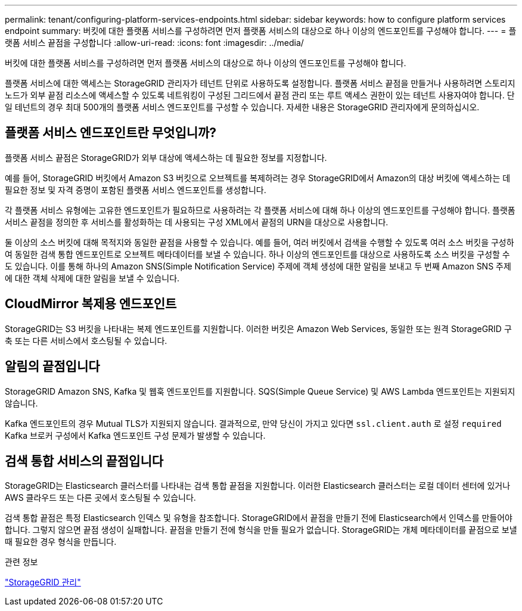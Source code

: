 ---
permalink: tenant/configuring-platform-services-endpoints.html 
sidebar: sidebar 
keywords: how to configure platform services endpoint 
summary: 버킷에 대한 플랫폼 서비스를 구성하려면 먼저 플랫폼 서비스의 대상으로 하나 이상의 엔드포인트를 구성해야 합니다. 
---
= 플랫폼 서비스 끝점을 구성합니다
:allow-uri-read: 
:icons: font
:imagesdir: ../media/


[role="lead"]
버킷에 대한 플랫폼 서비스를 구성하려면 먼저 플랫폼 서비스의 대상으로 하나 이상의 엔드포인트를 구성해야 합니다.

플랫폼 서비스에 대한 액세스는 StorageGRID 관리자가 테넌트 단위로 사용하도록 설정합니다. 플랫폼 서비스 끝점을 만들거나 사용하려면 스토리지 노드가 외부 끝점 리소스에 액세스할 수 있도록 네트워킹이 구성된 그리드에서 끝점 관리 또는 루트 액세스 권한이 있는 테넌트 사용자여야 합니다. 단일 테넌트의 경우 최대 500개의 플랫폼 서비스 엔드포인트를 구성할 수 있습니다. 자세한 내용은 StorageGRID 관리자에게 문의하십시오.



== 플랫폼 서비스 엔드포인트란 무엇입니까?

플랫폼 서비스 끝점은 StorageGRID가 외부 대상에 액세스하는 데 필요한 정보를 지정합니다.

예를 들어, StorageGRID 버킷에서 Amazon S3 버킷으로 오브젝트를 복제하려는 경우 StorageGRID에서 Amazon의 대상 버킷에 액세스하는 데 필요한 정보 및 자격 증명이 포함된 플랫폼 서비스 엔드포인트를 생성합니다.

각 플랫폼 서비스 유형에는 고유한 엔드포인트가 필요하므로 사용하려는 각 플랫폼 서비스에 대해 하나 이상의 엔드포인트를 구성해야 합니다. 플랫폼 서비스 끝점을 정의한 후 서비스를 활성화하는 데 사용되는 구성 XML에서 끝점의 URN을 대상으로 사용합니다.

둘 이상의 소스 버킷에 대해 목적지와 동일한 끝점을 사용할 수 있습니다. 예를 들어, 여러 버킷에서 검색을 수행할 수 있도록 여러 소스 버킷을 구성하여 동일한 검색 통합 엔드포인트로 오브젝트 메타데이터를 보낼 수 있습니다. 하나 이상의 엔드포인트를 대상으로 사용하도록 소스 버킷을 구성할 수도 있습니다. 이를 통해 하나의 Amazon SNS(Simple Notification Service) 주제에 객체 생성에 대한 알림을 보내고 두 번째 Amazon SNS 주제에 대한 객체 삭제에 대한 알림을 보낼 수 있습니다.



== CloudMirror 복제용 엔드포인트

StorageGRID는 S3 버킷을 나타내는 복제 엔드포인트를 지원합니다. 이러한 버킷은 Amazon Web Services, 동일한 또는 원격 StorageGRID 구축 또는 다른 서비스에서 호스팅될 수 있습니다.



== 알림의 끝점입니다

StorageGRID Amazon SNS, Kafka 및 웹훅 엔드포인트를 지원합니다.  SQS(Simple Queue Service) 및 AWS Lambda 엔드포인트는 지원되지 않습니다.

Kafka 엔드포인트의 경우 Mutual TLS가 지원되지 않습니다.  결과적으로, 만약 당신이 가지고 있다면 `ssl.client.auth` 로 설정 `required` Kafka 브로커 구성에서 Kafka 엔드포인트 구성 문제가 발생할 수 있습니다.



== 검색 통합 서비스의 끝점입니다

StorageGRID는 Elasticsearch 클러스터를 나타내는 검색 통합 끝점을 지원합니다. 이러한 Elasticsearch 클러스터는 로컬 데이터 센터에 있거나 AWS 클라우드 또는 다른 곳에서 호스팅될 수 있습니다.

검색 통합 끝점은 특정 Elasticsearch 인덱스 및 유형을 참조합니다. StorageGRID에서 끝점을 만들기 전에 Elasticsearch에서 인덱스를 만들어야 합니다. 그렇지 않으면 끝점 생성이 실패합니다. 끝점을 만들기 전에 형식을 만들 필요가 없습니다. StorageGRID는 개체 메타데이터를 끝점으로 보낼 때 필요한 경우 형식을 만듭니다.

.관련 정보
link:../admin/index.html["StorageGRID 관리"]

